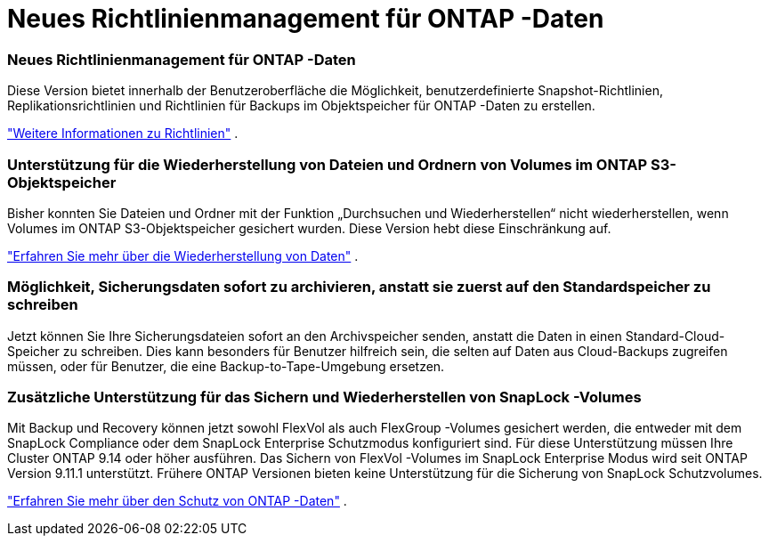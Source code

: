 = Neues Richtlinienmanagement für ONTAP -Daten
:allow-uri-read: 




=== Neues Richtlinienmanagement für ONTAP -Daten

Diese Version bietet innerhalb der Benutzeroberfläche die Möglichkeit, benutzerdefinierte Snapshot-Richtlinien, Replikationsrichtlinien und Richtlinien für Backups im Objektspeicher für ONTAP -Daten zu erstellen.

https://docs.netapp.com/us-en/bluexp-backup-recovery/task-create-policies-ontap.html["Weitere Informationen zu Richtlinien"] .



=== Unterstützung für die Wiederherstellung von Dateien und Ordnern von Volumes im ONTAP S3-Objektspeicher

Bisher konnten Sie Dateien und Ordner mit der Funktion „Durchsuchen und Wiederherstellen“ nicht wiederherstellen, wenn Volumes im ONTAP S3-Objektspeicher gesichert wurden.  Diese Version hebt diese Einschränkung auf.

https://docs.netapp.com/us-en/bluexp-backup-recovery/task-restore-backups-ontap.html["Erfahren Sie mehr über die Wiederherstellung von Daten"] .



=== Möglichkeit, Sicherungsdaten sofort zu archivieren, anstatt sie zuerst auf den Standardspeicher zu schreiben

Jetzt können Sie Ihre Sicherungsdateien sofort an den Archivspeicher senden, anstatt die Daten in einen Standard-Cloud-Speicher zu schreiben.  Dies kann besonders für Benutzer hilfreich sein, die selten auf Daten aus Cloud-Backups zugreifen müssen, oder für Benutzer, die eine Backup-to-Tape-Umgebung ersetzen.



=== Zusätzliche Unterstützung für das Sichern und Wiederherstellen von SnapLock -Volumes

Mit Backup und Recovery können jetzt sowohl FlexVol als auch FlexGroup -Volumes gesichert werden, die entweder mit dem SnapLock Compliance oder dem SnapLock Enterprise Schutzmodus konfiguriert sind.  Für diese Unterstützung müssen Ihre Cluster ONTAP 9.14 oder höher ausführen.  Das Sichern von FlexVol -Volumes im SnapLock Enterprise Modus wird seit ONTAP Version 9.11.1 unterstützt.  Frühere ONTAP Versionen bieten keine Unterstützung für die Sicherung von SnapLock Schutzvolumes.

https://docs.netapp.com/us-en/bluexp-backup-recovery/concept-ontap-backup-to-cloud.html["Erfahren Sie mehr über den Schutz von ONTAP -Daten"] .
